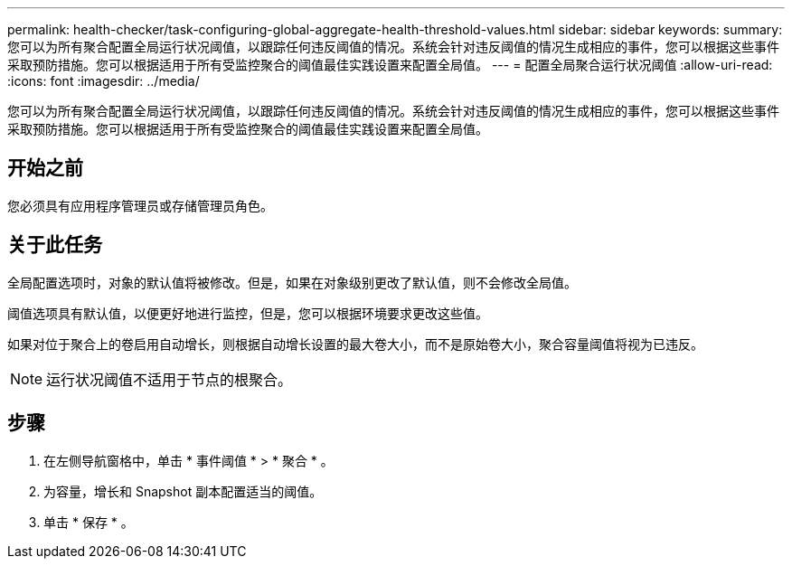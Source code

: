 ---
permalink: health-checker/task-configuring-global-aggregate-health-threshold-values.html 
sidebar: sidebar 
keywords:  
summary: 您可以为所有聚合配置全局运行状况阈值，以跟踪任何违反阈值的情况。系统会针对违反阈值的情况生成相应的事件，您可以根据这些事件采取预防措施。您可以根据适用于所有受监控聚合的阈值最佳实践设置来配置全局值。 
---
= 配置全局聚合运行状况阈值
:allow-uri-read: 
:icons: font
:imagesdir: ../media/


[role="lead"]
您可以为所有聚合配置全局运行状况阈值，以跟踪任何违反阈值的情况。系统会针对违反阈值的情况生成相应的事件，您可以根据这些事件采取预防措施。您可以根据适用于所有受监控聚合的阈值最佳实践设置来配置全局值。



== 开始之前

您必须具有应用程序管理员或存储管理员角色。



== 关于此任务

全局配置选项时，对象的默认值将被修改。但是，如果在对象级别更改了默认值，则不会修改全局值。

阈值选项具有默认值，以便更好地进行监控，但是，您可以根据环境要求更改这些值。

如果对位于聚合上的卷启用自动增长，则根据自动增长设置的最大卷大小，而不是原始卷大小，聚合容量阈值将视为已违反。

[NOTE]
====
运行状况阈值不适用于节点的根聚合。

====


== 步骤

. 在左侧导航窗格中，单击 * 事件阈值 * > * 聚合 * 。
. 为容量，增长和 Snapshot 副本配置适当的阈值。
. 单击 * 保存 * 。

